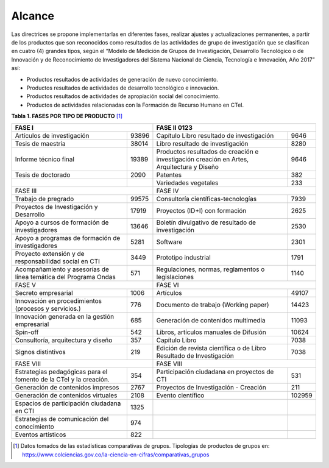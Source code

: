 .. _use_of_oai_pmh:

Alcance 
=======

Las directrices se propone implementarlas en diferentes fases, realizar ajustes y actualizaciones permanentes, a partir de los productos que son reconocidos como resultados de las actividades de grupo de investigación que se clasifican en cuatro (4) grandes tipos, según el “Modelo de Medición de Grupos de Investigación, Desarrollo Tecnológico o de Innovación y de Reconocimiento de Investigadores del Sistema Nacional de Ciencia, Tecnología e Innovación, Año 2017” así:


- Productos resultados de actividades de generación de nuevo conocimiento.
- Productos resultados de actividades de desarrollo tecnológico e innovación.
- Productos resultados de actividades de apropiación social del conocimiento.
- Productos de actividades relacionadas con la Formación de Recurso Humano en CTeI.



**Tabla 1. FASES POR TIPO DE PRODUCTO** [#]_

.. tabularcolumns:: |\Y{0.4}|\Y{0.1}|\Y{0.4}|\Y{0.1}|

+---------------------------------------------------------------------------+----------------------------------------------------------------------------------------------------+
| FASE I                                                                    | FASE II                                                                                     0123   |
+===================================================================+=======+===========================================================================================+========+
| Artículos de investigación                                        | 93896 | Capítulo Libro resultado de investigación                                                 | 9646   |
+-------------------------------------------------------------------+-------+-------------------------------------------------------------------------------------------+--------+
| Tesis de maestría                                                 | 38014 | Libro resultado de investigación                                                          | 8280   |
+-------------------------------------------------------------------+-------+-------------------------------------------------------------------------------------------+--------+
| Informe técnico final                                             | 19389 | Productos resultados de creación e investigación creación en Artes, Arquitectura y Diseño | 9646   |
+-------------------------------------------------------------------+-------+-------------------------------------------------------------------------------------------+--------+
| Tesis de doctorado                                                | 2090  | Patentes                                                                                  | 382    |
+-------------------------------------------------------------------+-------+-------------------------------------------------------------------------------------------+--------+
|                                                                   |       | Variedades vegetales                                                                      | 233    |
+-------------------------------------------------------------------+-------+-------------------------------------------------------------------------------------------+--------+
| FASE III                                                                  | FASE IV                                                                                            |
+-------------------------------------------------------------------+-------+-------------------------------------------------------------------------------------------+--------+
| Trabajo de pregrado                                               | 99575 | Consultoría científicas-tecnologías                                                       | 7939   |
+-------------------------------------------------------------------+-------+-------------------------------------------------------------------------------------------+--------+
| Proyectos de Investigación y Desarrollo                           | 17919 | Proyectos (ID+I) con formación                                                            | 2625   |
+-------------------------------------------------------------------+-------+-------------------------------------------------------------------------------------------+--------+
| Apoyo a cursos de formación de investigadores                     | 13646 | Boletín divulgativo de resultado de investigación                                         | 2530   |
+-------------------------------------------------------------------+-------+-------------------------------------------------------------------------------------------+--------+
| Apoyo a programas de formación de investigadores                  | 5281  | Software                                                                                  | 2301   |
+-------------------------------------------------------------------+-------+-------------------------------------------------------------------------------------------+--------+
| Proyecto extensión y de responsabilidad social en CTI             | 3449  | Prototipo industrial                                                                      | 1791   |
+-------------------------------------------------------------------+-------+-------------------------------------------------------------------------------------------+--------+
| Acompañamiento y asesorías de línea temática del Programa Ondas   | 571   | Regulaciones, normas, reglamentos o legislaciones                                         | 1140   |
+-------------------------------------------------------------------+-------+-------------------------------------------------------------------------------------------+--------+
| FASE V                                                                    | FASE VI                                                                                            |
+-------------------------------------------------------------------+-------+-------------------------------------------------------------------------------------------+--------+
| Secreto empresarial                                               | 1006  | Artículos                                                                                 | 49107  |
+-------------------------------------------------------------------+-------+-------------------------------------------------------------------------------------------+--------+
| Innovación en procedimientos (procesos y servicios.)              | 776   | Documento de trabajo (Working paper)                                                      | 14423  |
+-------------------------------------------------------------------+-------+-------------------------------------------------------------------------------------------+--------+
| Innovación generada en la gestión empresarial                     | 685   | Generación de contenidos multimedia                                                       | 11093  |
+-------------------------------------------------------------------+-------+-------------------------------------------------------------------------------------------+--------+
| Spin-off                                                          | 542   | Libros, artículos manuales de Difusión                                                    | 10624  |
+-------------------------------------------------------------------+-------+-------------------------------------------------------------------------------------------+--------+
| Consultoría, arquitectura y diseño                                | 357   | Capítulo Libro                                                                            | 7038   |
+-------------------------------------------------------------------+-------+-------------------------------------------------------------------------------------------+--------+
| Signos distintivos                                                | 219   | Edición de revista científica o de Libro Resultado de Investigación                       | 7038   |
+-------------------------------------------------------------------+-------+-------------------------------------------------------------------------------------------+--------+
| FASE VIII                                                                 | FASE VIII                                                                                          |
+-------------------------------------------------------------------+-------+-------------------------------------------------------------------------------------------+--------+
| Estrategias pedagógicas para el fomento de la CTeI y la creación. | 354   | Participación ciudadana en proyectos de CTI                                               | 531    |
+-------------------------------------------------------------------+-------+-------------------------------------------------------------------------------------------+--------+
| Generación de contenidos impresos                                 | 2767  | Proyectos de Investigación - Creación                                                     | 211    |
+-------------------------------------------------------------------+-------+-------------------------------------------------------------------------------------------+--------+
| Generación de contenidos virtuales                                | 2108  | Evento científico                                                                         | 102959 |
+-------------------------------------------------------------------+-------+-------------------------------------------------------------------------------------------+--------+
| Espacios de participación ciudadana en CTI                        | 1325  |                                                                                           |        |
+-------------------------------------------------------------------+-------+-------------------------------------------------------------------------------------------+--------+
| Estrategias de comunicación del conocimiento                      | 974   |                                                                                           |        |
+-------------------------------------------------------------------+-------+-------------------------------------------------------------------------------------------+--------+
| Eventos artísticos                                                | 822   |                                                                                           |        |
+-------------------------------------------------------------------+-------+-------------------------------------------------------------------------------------------+--------+


.. [#] Datos tomados de las estadísticas comparativas de grupos. Tipologías de productos de grupos en: https://www.colciencias.gov.co/la-ciencia-en-cifras/comparativas_grupos